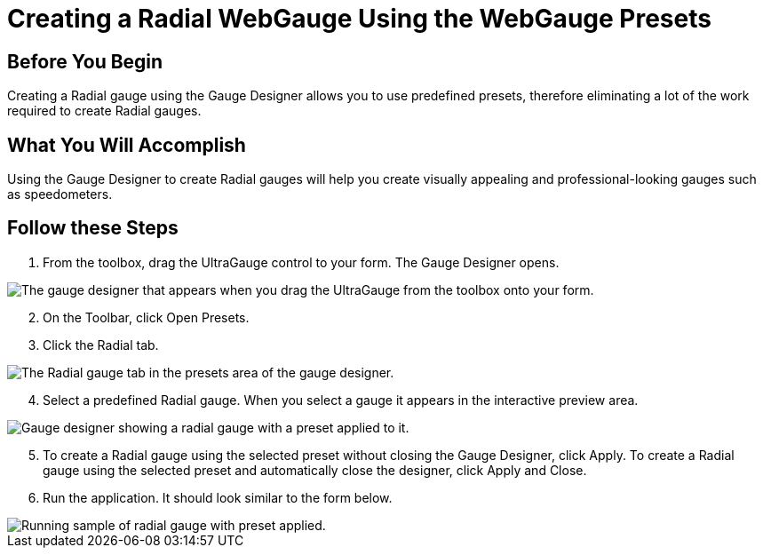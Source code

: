 ﻿////

|metadata|
{
    "name": "webgauge-creating-a-radial-webgauge-using-the-webgauge-presets",
    "controlName": ["WebGauge"],
    "tags": ["How Do I"],
    "guid": "{9B04AF03-0FB4-44EA-8A3B-74790BD7882E}",  
    "buildFlags": [],
    "createdOn": "0001-01-01T00:00:00Z"
}
|metadata|
////

= Creating a Radial WebGauge Using the WebGauge Presets

== Before You Begin

Creating a Radial gauge using the Gauge Designer allows you to use predefined presets, therefore eliminating a lot of the work required to create Radial gauges.

== What You Will Accomplish

Using the Gauge Designer to create Radial gauges will help you create visually appealing and professional-looking gauges such as speedometers.

== Follow these Steps

[start=1]
. From the toolbox, drag the UltraGauge control to your form. The Gauge Designer opens.

image::images/Gauge_Creating_a_Radial_Gauge_Using_the_Gauge_Designer_01.png[The gauge designer that appears when you drag the UltraGauge from the toolbox onto your form.]

[start=2]
. On the Toolbar, click Open Presets.
[start=3]
. Click the Radial tab.

image::images/Gauge_Creating_a_Radial_Gauge_Using_the_Gauge_Designer_02.png[The Radial gauge tab in the presets area of the gauge designer.]

[start=4]
. Select a predefined Radial gauge. When you select a gauge it appears in the interactive preview area.

image::images/Gauge_Creating_a_Radial_Gauge_Using_the_Gauge_Designer_03.png[Gauge designer showing a radial gauge with a preset applied to it.]

[start=5]
. To create a Radial gauge using the selected preset without closing the Gauge Designer, click Apply. To create a Radial gauge using the selected preset and automatically close the designer, click Apply and Close.
[start=6]
. Run the application. It should look similar to the form below.

image::images/Gauge_Creating_a_Radial_Gauge_Using_the_Gauge_Designer_04.png[Running sample of radial gauge with preset applied.]